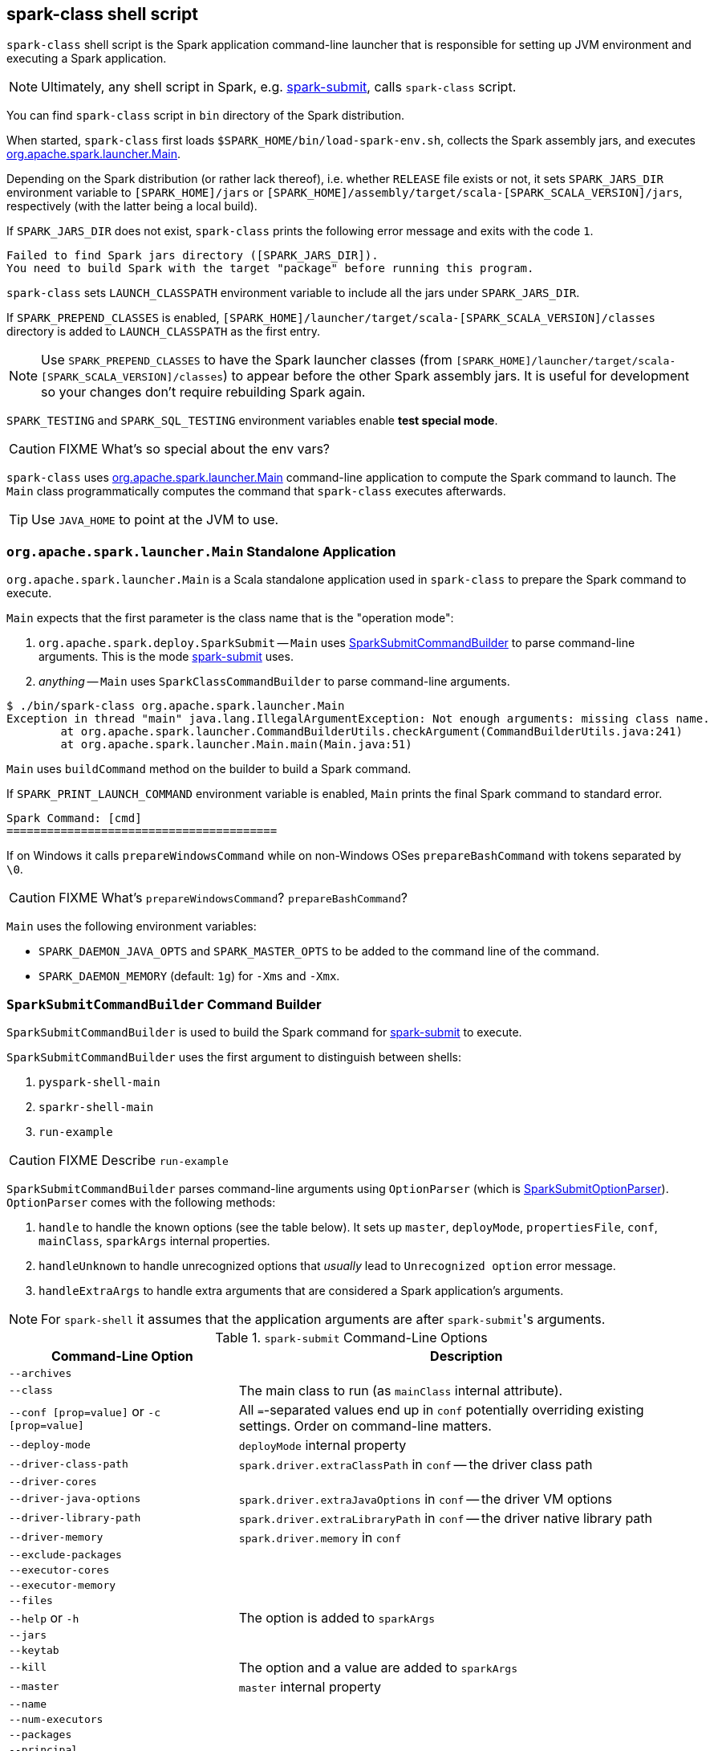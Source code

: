 == spark-class shell script

`spark-class` shell script is the Spark application command-line launcher that is responsible for setting up JVM environment and executing a Spark application.

NOTE: Ultimately, any shell script in Spark, e.g. link:spark-submit.adoc[spark-submit], calls `spark-class` script.

You can find `spark-class` script in `bin` directory of the Spark distribution.

When started, `spark-class` first loads `$SPARK_HOME/bin/load-spark-env.sh`, collects the Spark assembly jars, and executes <<main, org.apache.spark.launcher.Main>>.

Depending on the Spark distribution (or rather lack thereof), i.e. whether `RELEASE` file exists or not, it sets `SPARK_JARS_DIR` environment variable to `[SPARK_HOME]/jars` or `[SPARK_HOME]/assembly/target/scala-[SPARK_SCALA_VERSION]/jars`, respectively (with the latter being a local build).

If `SPARK_JARS_DIR` does not exist, `spark-class` prints the following error message and exits with the code `1`.

```
Failed to find Spark jars directory ([SPARK_JARS_DIR]).
You need to build Spark with the target "package" before running this program.
```

`spark-class` sets `LAUNCH_CLASSPATH` environment variable to include all the jars under `SPARK_JARS_DIR`.

If `SPARK_PREPEND_CLASSES` is enabled, `[SPARK_HOME]/launcher/target/scala-[SPARK_SCALA_VERSION]/classes` directory is added to `LAUNCH_CLASSPATH` as the first entry.

NOTE: Use `SPARK_PREPEND_CLASSES` to have the Spark launcher classes (from `[SPARK_HOME]/launcher/target/scala-[SPARK_SCALA_VERSION]/classes`) to appear before the other Spark assembly jars. It is useful for development so your changes don't require rebuilding Spark again.

`SPARK_TESTING` and `SPARK_SQL_TESTING` environment variables enable *test special mode*.

CAUTION: FIXME What's so special about the env vars?

`spark-class` uses <<main, org.apache.spark.launcher.Main>> command-line application to compute the Spark command to launch. The `Main` class programmatically computes the command that `spark-class` executes afterwards.

TIP: Use `JAVA_HOME` to point at the JVM to use.

=== [[main]] `org.apache.spark.launcher.Main` Standalone Application

`org.apache.spark.launcher.Main` is a Scala standalone application used in `spark-class` to prepare the Spark command to execute.

`Main` expects that the first parameter is the class name that is the "operation mode":

1. `org.apache.spark.deploy.SparkSubmit` -- `Main` uses <<SparkSubmitCommandBuilder, SparkSubmitCommandBuilder>> to parse command-line arguments. This is the mode link:spark-submit.adoc[spark-submit] uses.
2. _anything_ -- `Main` uses `SparkClassCommandBuilder` to parse command-line arguments.

```
$ ./bin/spark-class org.apache.spark.launcher.Main
Exception in thread "main" java.lang.IllegalArgumentException: Not enough arguments: missing class name.
	at org.apache.spark.launcher.CommandBuilderUtils.checkArgument(CommandBuilderUtils.java:241)
	at org.apache.spark.launcher.Main.main(Main.java:51)
```

`Main` uses `buildCommand` method on the builder to build a Spark command.

If `SPARK_PRINT_LAUNCH_COMMAND` environment variable is enabled, `Main` prints the final Spark command to standard error.

```
Spark Command: [cmd]
========================================
```

If on Windows it calls `prepareWindowsCommand` while on non-Windows OSes `prepareBashCommand` with tokens separated by `  \0`.

CAUTION: FIXME What's `prepareWindowsCommand`? `prepareBashCommand`?

`Main` uses the following environment variables:

* `SPARK_DAEMON_JAVA_OPTS` and `SPARK_MASTER_OPTS` to be added to the command line of the command.
* `SPARK_DAEMON_MEMORY` (default: `1g`) for `-Xms` and `-Xmx`.

=== [[SparkSubmitCommandBuilder]] `SparkSubmitCommandBuilder` Command Builder

`SparkSubmitCommandBuilder` is used to build the Spark command for link:spark-submit.adoc#main[spark-submit] to execute.

`SparkSubmitCommandBuilder` uses the first argument to distinguish between shells:

1. `pyspark-shell-main`
2. `sparkr-shell-main`
3. `run-example`

CAUTION: FIXME Describe `run-example`

`SparkSubmitCommandBuilder` parses command-line arguments using `OptionParser` (which is <<SparkSubmitOptionParser, SparkSubmitOptionParser>>). `OptionParser` comes with the following methods:

1. `handle` to handle the known options (see the table below). It sets up `master`, `deployMode`, `propertiesFile`, `conf`, `mainClass`, `sparkArgs` internal properties.

2. `handleUnknown` to handle unrecognized options that _usually_ lead to `Unrecognized option` error message.

3. `handleExtraArgs` to handle extra arguments that are considered a Spark application's arguments.

NOTE: For `spark-shell` it assumes that the application arguments are after ``spark-submit``'s arguments.

.`spark-submit` Command-Line Options
[frame="topbot",cols="1,2",options="header",width="100%"]
|======================
| Command-Line Option | Description
| `--archives` |
| `--class` | The main class to run (as `mainClass` internal attribute).
| `--conf [prop=value]` or `-c [prop=value]` | All ``=``-separated values end up in `conf` potentially overriding existing settings. Order on command-line matters.
| `--deploy-mode`| `deployMode` internal property
| `--driver-class-path`| `spark.driver.extraClassPath` in `conf` -- the driver class path
| `--driver-cores`|
| `--driver-java-options`| `spark.driver.extraJavaOptions` in `conf` -- the driver VM options
| `--driver-library-path`| `spark.driver.extraLibraryPath` in `conf` -- the driver native library path
| `--driver-memory` | `spark.driver.memory` in `conf`
| `--exclude-packages` |
| `--executor-cores` |
| `--executor-memory` |
| `--files` |
| `--help` or `-h` | The option is added to `sparkArgs`
| `--jars` |
| `--keytab` |
| `--kill` | The option and a value are added to `sparkArgs`
| `--master` | `master` internal property
| `--name` |
| `--num-executors` |
| `--packages` |
| `--principal` |
| `--properties-file` | `propertiesFile` internal property
| `--proxy-user` |
| `--py-files` |
| `--queue` |
| `--repositories` |
| `--status` | The option and a value are added to `sparkArgs`
| `--supervise` |
| `--total-executor-cores` |
| `--usage-error` | The option is added to `sparkArgs`
| `--verbose` or `-v` |
| `--version` | The option is added to `sparkArgs`
|======================

==== [[SparkSubmitCommandBuilder-buildCommand]] `SparkSubmitCommandBuilder.buildCommand` / `buildSparkSubmitCommand`

[source, java]
----
public List<String> buildCommand(Map<String, String> env)
----

NOTE: `buildCommand` is a part of the `AbstractCommandBuilder` public API.

`SparkSubmitCommandBuilder.buildCommand` simply passes calls on to <<buildSparkSubmitCommand, buildSparkSubmitCommand>> private method (unless it was executed for `pyspark` or `sparkr` scripts which we are not interested in in this document).

===== [[buildSparkSubmitCommand]] `buildSparkSubmitCommand` Internal Method

[source, java]
----
private List<String> buildSparkSubmitCommand(Map<String, String> env)
----

`buildSparkSubmitCommand` starts by <<getEffectiveConfig, building so-called effective config>>. When in <<isClientMode, client mode>>, `buildSparkSubmitCommand` adds link:spark-driver.adoc#spark_driver_extraClassPath[spark.driver.extraClassPath] to the result Spark command.

NOTE: Use `spark-submit` to have link:spark-driver.adoc#spark_driver_extraClassPath[spark.driver.extraClassPath] in effect.

`buildSparkSubmitCommand` <<buildJavaCommand, builds the first part of the Java command>> passing in the extra classpath (only for `client` deploy mode).

CAUTION: FIXME Add `isThriftServer` case.

`buildSparkSubmitCommand` appends `SPARK_SUBMIT_OPTS` and `SPARK_JAVA_OPTS` environment variables.

(only for `client` deploy mode) ...

CAUTION: FIXME Elaborate on the client deply mode case.

`addPermGenSizeOpt` case...elaborate

CAUTION: FIXME Elaborate on `addPermGenSizeOpt`

`buildSparkSubmitCommand` appends `org.apache.spark.deploy.SparkSubmit` and the command-line arguments (using <<buildSparkSubmitArgs, buildSparkSubmitArgs>>).

===== [[buildSparkSubmitArgs]] `buildSparkSubmitArgs` method

[source, java]
----
List<String> buildSparkSubmitArgs()
----

`buildSparkSubmitArgs` builds a list of command-line arguments for link:spark-submit.adoc[spark-submit].

`buildSparkSubmitArgs` uses <<SparkSubmitOptionParser, SparkSubmitOptionParser>> to add the command-line arguments that `spark-submit` recognizes (when it is executed later on and uses `SparkSubmitOptionParser` parser to parse command-line arguments).

.`SparkSubmitCommandBuilder` Properties and Corresponding `SparkSubmitOptionParser` Attributes
[frame="topbot",options="header",width="100%"]
|======================
| `SparkSubmitCommandBuilder` Property | `SparkSubmitOptionParser` Attribute
| `verbose` | `VERBOSE`
| `master` | `MASTER [master]`
| `deployMode` | `DEPLOY_MODE [deployMode]`
| `appName` | `NAME [appName]`
| `conf` | `CONF [key=value]*`
| `propertiesFile` | `PROPERTIES_FILE [propertiesFile]`
| `jars` | `JARS [comma-separated jars]`
| `files` | `FILES [comma-separated files]`
| `pyFiles` | `PY_FILES [comma-separated pyFiles]`
| `mainClass` | `CLASS [mainClass]`
| `sparkArgs` | `sparkArgs` (passed straight through)
| `appResource` | `appResource` (passed straight through)
| `appArgs` | `appArgs` (passed straight through)
|======================

===== [[buildJavaCommand]] `buildJavaCommand` Internal Method

[source, java]
----
List<String> buildJavaCommand(String extraClassPath)
----

`buildJavaCommand` builds the Java command for a Spark application (which is a collection of elements with the path to `java` executable, JVM options from `java-opts` file, and a class path).

If `javaHome` is set, `buildJavaCommand` adds `[javaHome]/bin/java` to the result Java command. Otherwise, it uses `JAVA_HOME` or, when no earlier checks succeeded, falls through to `java.home` Java's system property.

CAUTION: FIXME Who sets `javaHome` internal property and when?

`buildJavaCommand` loads extra Java options from the `java-opts` file in <<configuration-directory, configuration directory>> if the file exists and adds them to the result Java command.

Eventually, `buildJavaCommand` <<buildClassPath, builds the class path>> (with the extra class path if non-empty) and adds it as `-cp` to the result Java command.

===== [[buildClassPath]] `buildClassPath` method

[source, java]
----
List<String> buildClassPath(String appClassPath)
----

`buildClassPath` builds the classpath for a Spark application.

NOTE: Directories always end up with the OS-specific file separator at the end of their paths.

`buildClassPath` adds the following in that order:

1. `SPARK_CLASSPATH` environment variable
2. The input `appClassPath`
3. The <<AbstractCommandBuilder-getConfDir, configuration directory>>
4. (only with `SPARK_PREPEND_CLASSES` set or `SPARK_TESTING` being `1`) Locally compiled Spark classes in `classes`, `test-classes` and Core's jars.
+
CAUTION: FIXME Elaborate on "locally compiled Spark classes".

5. (only with `SPARK_SQL_TESTING` being `1`) ...
+
CAUTION: FIXME Elaborate on the SQL testing case

6. `HADOOP_CONF_DIR` environment variable

7. `YARN_CONF_DIR` environment variable

8. `SPARK_DIST_CLASSPATH` environment variable

NOTE: `childEnv` is queried first before System properties. It is always empty for `AbstractCommandBuilder` (and `SparkSubmitCommandBuilder`, too).

===== [[getEffectiveConfig]] `getEffectiveConfig` Internal Method

[source, java]
----
Map<String, String> getEffectiveConfig()
----

`getEffectiveConfig` internal method builds `effectiveConfig` that is `conf` with the Spark properties file loaded (using <<loadPropertiesFile, loadPropertiesFile>> internal method) skipping keys that have already been loaded (it happened when the command-line options were parsed in <<SparkSubmitCommandBuilder, handle>> method).

NOTE: Command-line options (e.g. `--driver-class-path`) have higher precedence than their corresponding Spark settings in a Spark properties file (e.g. `spark.driver.extraClassPath`). You can therefore control the final settings by overriding Spark settings on command line using the command-line options.

===== [[loadPropertiesFile]] `loadPropertiesFile` Internal Method

[source, java]
----
private Properties loadPropertiesFile()
----

`loadPropertiesFile` is a part of `AbstractCommandBuilder` _private_ API that loads Spark settings from a properties file (when specified on the command line) or `spark-defaults.conf` in the <<configuration-directory, configuration directory>>.

It loads the settings from the following files starting from the first and checking every location until the first properties file is found:

1. `propertiesFile` (if specified on the command line)
2. `[SPARK_CONF_DIR]/spark-defaults.conf`
3. `[SPARK_HOME]/conf/spark-defaults.conf`

CAUTION: FIXME Review `propertiesFile`

NOTE: `loadPropertiesFile` reads a properties file using `UTF-8` charset and trims white spaces around values.

===== [[AbstractCommandBuilder-getConfDir]][[configuration-directory]] Spark's Configuration Directory -- `getConfDir` Internal Method

`AbstractCommandBuilder` uses `getConfDir` to compute the current configuration directory of a Spark application.

It uses `SPARK_CONF_DIR` (from `childEnv` which is always empty anyway or as a environment variable) and falls through to `[SPARK_HOME]/conf` (with `SPARK_HOME` from <<AbstractCommandBuilder-getSparkHome, `getSparkHome` internal method>>).

===== [[AbstractCommandBuilder-getSparkHome]][[home-directory]] Spark's Home Directory -- `getSparkHome` Internal Method

`AbstractCommandBuilder` uses `getSparkHome` to compute Spark's home directory for a Spark application.

It uses `SPARK_HOME` (from `childEnv` which is always empty anyway or as a environment variable).

If `SPARK_HOME` is not set, Spark throws a `IllegalStateException`:

```
Spark home not found; set it explicitly or use the SPARK_HOME environment variable.
```

===== [[isClientMode]] `isClientMode` Internal Method

[source, java]
----
private boolean isClientMode(Map<String, String> userProps)
----

`isClientMode` checks `master` first (from the command-line options) and then `spark.master` Spark property. Same with `deployMode` and `spark.submit.deployMode`.

CAUTION: FIXME Review `master` and `deployMode`. How are they set?

`isClientMode` responds positive when no explicit master and `client` deploy mode set explicitly.

=== [[SparkSubmitOptionParser]] SparkSubmitOptionParser

CAUTION: FIXME
